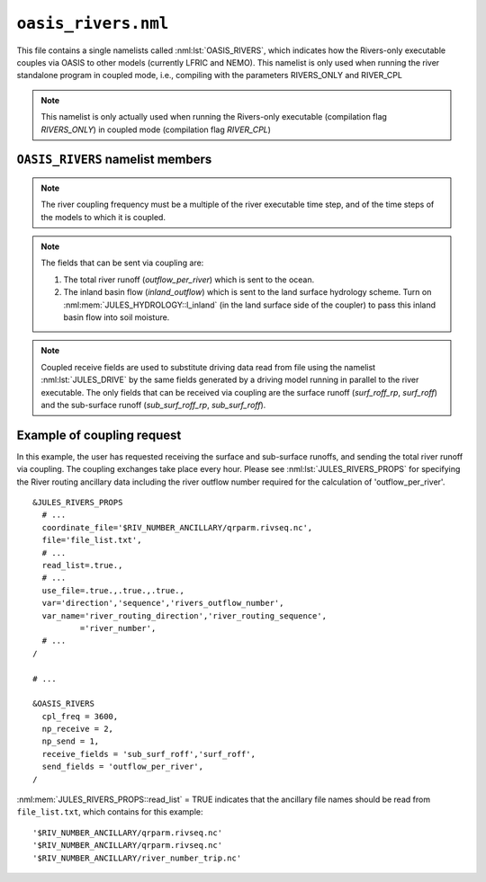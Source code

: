 ``oasis_rivers.nml``
=======================


This file contains a single namelists called :nml:lst:`OASIS_RIVERS`, which indicates how the Rivers-only executable couples via OASIS to other models (currently LFRIC and NEMO). This namelist is only used when running the river standalone program in coupled mode, i.e., compiling with the parameters RIVERS_ONLY and RIVER_CPL

.. note::  This namelist is only actually used when running the Rivers-only executable (compilation flag `RIVERS_ONLY`) in coupled mode (compilation flag `RIVER_CPL`)

``OASIS_RIVERS`` namelist members
------------------------------------

.. nml:namelist:: OASIS_RIVERS

.. nml:member:: np_receive

   :type: integer
   :permitted: 2
   :default: imdi

   The number of fields that are received from other models via OASIS coupling.

.. nml:member:: np_send

   :type: integer
   :permitted: 0,1
   :default: imdi

   The number of fields that are sent to other models via OASIS coupling.

.. nml:member:: cpl_freq

   :type: integer
   :permitted: 1:
   :default: imdi

   The river coupling frequency in seconds.

.. note::  The river coupling frequency must be a multiple of the river executable time step, and of the time steps of the models to which it is coupled.

.. nml:member:: send_fields

   :type: character(:)
   :permitted: 'outflow_per_river','inland_outflow'
   :default: ''

   List of fields to be sent via coupling from the river executable to other models. Names are case sensitive.

.. note::  The fields that can be sent via coupling are:

           1. The total river runoff (`outflow_per_river`) which is sent to the ocean.

           2. The inland basin flow (`inland_outflow`) which is sent to the land surface hydrology scheme. Turn on :nml:mem:`JULES_HYDROLOGY::l_inland` (in the land surface side of the coupler) to pass this inland basin flow into soil moisture.  

.. nml:member:: receive_fields

   :type: character(:)
   :permitted: 'sub_surf_roff_rp', 'surf_roff_rp', 'sub_surf_roff', 'surf_roff'
   :default: ''

   List of fields to be received by the river executable via coupling from other models. Names are case sensitive.

.. note::  Coupled receive fields are used to substitute driving data read from file using the namelist :nml:lst:`JULES_DRIVE` by the same fields generated by a driving model running in parallel to the river executable. The only fields that can be received via coupling are the surface runoff (`surf_roff_rp`, `surf_roff`) and the sub-surface runoff (`sub_surf_roff_rp`, `sub_surf_roff`).

.. _example_coupling_request:

Example of coupling request
----------------------------

In this example, the user has requested receiving the surface and sub-surface runoffs, and sending the total river runoff via coupling. The coupling exchanges take place every hour. Please see :nml:lst:`JULES_RIVERS_PROPS` for specifying the River routing ancillary data including the river outflow number required for the calculation of 'outflow_per_river'.

::

    &JULES_RIVERS_PROPS
      # ...
      coordinate_file='$RIV_NUMBER_ANCILLARY/qrparm.rivseq.nc',
      file='file_list.txt',
      # ...
      read_list=.true.,
      # ...
      use_file=.true.,.true.,.true.,
      var='direction','sequence','rivers_outflow_number',
      var_name='river_routing_direction','river_routing_sequence',
              ='river_number',
      # ...
    /

    # ...

    &OASIS_RIVERS
      cpl_freq = 3600,
      np_receive = 2,
      np_send = 1,
      receive_fields = 'sub_surf_roff','surf_roff',
      send_fields = 'outflow_per_river',
    /

:nml:mem:`JULES_RIVERS_PROPS::read_list` = TRUE indicates that the ancillary file names should be read from ``file_list.txt``, which contains for this example::

    '$RIV_NUMBER_ANCILLARY/qrparm.rivseq.nc'
    '$RIV_NUMBER_ANCILLARY/qrparm.rivseq.nc'
    '$RIV_NUMBER_ANCILLARY/river_number_trip.nc'
